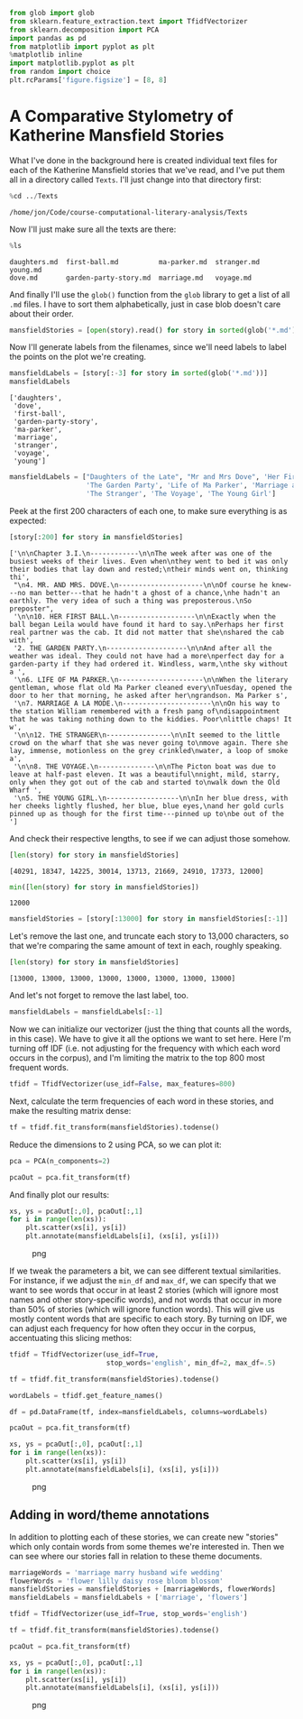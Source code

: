 #+begin_src python
  from glob import glob
  from sklearn.feature_extraction.text import TfidfVectorizer
  from sklearn.decomposition import PCA
  import pandas as pd
  from matplotlib import pyplot as plt
  %matplotlib inline
  import matplotlib.pyplot as plt
  from random import choice
  plt.rcParams['figure.figsize'] = [8, 8]
#+end_src

* A Comparative Stylometry of Katherine Mansfield Stories
  :PROPERTIES:
  :CUSTOM_ID: a-comparative-stylometry-of-katherine-mansfield-stories
  :END:
What I've done in the background here is created individual text files for each of the Katherine Mansfield stories that we've read, and I've put them all in a directory called =Texts=. I'll just change into that directory first:

#+begin_src python
  %cd ../Texts
#+end_src

#+begin_example
  /home/jon/Code/course-computational-literary-analysis/Texts
#+end_example

Now I'll just make sure all the texts are there:

#+begin_src python
  %ls
#+end_src

#+begin_example
  daughters.md  first-ball.md          ma-parker.md  stranger.md  young.md
  dove.md       garden-party-story.md  marriage.md   voyage.md
#+end_example

And finally I'll use the =glob()= function from the =glob= library to get a list of all =.md= files. I have to sort them alphabetically, just in case blob doesn't care about their order.

#+begin_src python
  mansfieldStories = [open(story).read() for story in sorted(glob('*.md'))]
#+end_src

Now I'll generate labels from the filenames, since we'll need labels to label the points on the plot we're creating.

#+begin_src python
  mansfieldLabels = [story[:-3] for story in sorted(glob('*.md'))]
  mansfieldLabels
#+end_src

#+begin_example
  ['daughters',
   'dove',
   'first-ball',
   'garden-party-story',
   'ma-parker',
   'marriage',
   'stranger',
   'voyage',
   'young']
#+end_example

#+begin_src python
  mansfieldLabels = ["Daughters of the Late", "Mr and Mrs Dove", 'Her First Ball', 
                     'The Garden Party', 'Life of Ma Parker', 'Marriage a la Mode', 
                     'The Stranger', 'The Voyage', 'The Young Girl']
#+end_src

Peek at the first 200 characters of each one, to make sure everything is as expected:

#+begin_src python
  [story[:200] for story in mansfieldStories]
#+end_src

#+begin_example
  ['\n\nChapter 3.I.\n------------\n\nThe week after was one of the busiest weeks of their lives. Even when\nthey went to bed it was only their bodies that lay down and rested;\ntheir minds went on, thinking thi',
   "\n4. MR. AND MRS. DOVE.\n---------------------\n\nOf course he knew---no man better---that he hadn't a ghost of a chance,\nhe hadn't an earthly. The very idea of such a thing was preposterous.\nSo preposter",
   '\n\n10. HER FIRST BALL.\n-------------------\n\nExactly when the ball began Leila would have found it hard to say.\nPerhaps her first real partner was the cab. It did not matter that she\nshared the cab with',
   '2. THE GARDEN PARTY.\n--------------------\n\nAnd after all the weather was ideal. They could not have had a more\nperfect day for a garden-party if they had ordered it. Windless, warm,\nthe sky without a ',
   '\n6. LIFE OF MA PARKER.\n---------------------\n\nWhen the literary gentleman, whose flat old Ma Parker cleaned every\nTuesday, opened the door to her that morning, he asked after her\ngrandson. Ma Parker s',
   '\n7. MARRIAGE A LA MODE.\n----------------------\n\nOn his way to the station William remembered with a fresh pang of\ndisappointment that he was taking nothing down to the kiddies. Poor\nlittle chaps! It w',
   '\n\n12. THE STRANGER\n----------------\n\nIt seemed to the little crowd on the wharf that she was never going to\nmove again. There she lay, immense, motionless on the grey crinkled\nwater, a loop of smoke a',
   '\n\n8. THE VOYAGE.\n--------------\n\nThe Picton boat was due to leave at half-past eleven. It was a beautiful\nnight, mild, starry, only when they got out of the cab and started to\nwalk down the Old Wharf ',
   '\n5. THE YOUNG GIRL.\n------------------\n\nIn her blue dress, with her cheeks lightly flushed, her blue, blue eyes,\nand her gold curls pinned up as though for the first time---pinned up to\nbe out of the ']
#+end_example

And check their respective lengths, to see if we can adjust those somehow.

#+begin_src python
  [len(story) for story in mansfieldStories]
#+end_src

#+begin_example
  [40291, 18347, 14225, 30014, 13713, 21669, 24910, 17373, 12000]
#+end_example

#+begin_src python
  min([len(story) for story in mansfieldStories])
#+end_src

#+begin_example
  12000
#+end_example

#+begin_src python
  mansfieldStories = [story[:13000] for story in mansfieldStories[:-1]]
#+end_src

Let's remove the last one, and truncate each story to 13,000 characters, so that we're comparing the same amount of text in each, roughly speaking.

#+begin_src python
  [len(story) for story in mansfieldStories]
#+end_src

#+begin_example
  [13000, 13000, 13000, 13000, 13000, 13000, 13000, 13000]
#+end_example

And let's not forget to remove the last label, too.

#+begin_src python
  mansfieldLabels = mansfieldLabels[:-1]
#+end_src

Now we can initialize our vectorizer (just the thing that counts all the words, in this case). We have to give it all the options we want to set here. Here I'm turning off IDF (i.e. not adjusting for the frequency with which each word occurs in the corpus), and I'm limiting the matrix to the top 800 most frequent words.

#+begin_src python
  tfidf = TfidfVectorizer(use_idf=False, max_features=800)
#+end_src

Next, calculate the term frequencies of each word in these stories, and make the resulting matrix dense:

#+begin_src python
  tf = tfidf.fit_transform(mansfieldStories).todense()
#+end_src

Reduce the dimensions to 2 using PCA, so we can plot it:

#+begin_src python
  pca = PCA(n_components=2)
#+end_src

#+begin_src python
  pcaOut = pca.fit_transform(tf)
#+end_src

And finally plot our results:

#+begin_src python
  xs, ys = pcaOut[:,0], pcaOut[:,1]
  for i in range(len(xs)): 
      plt.scatter(xs[i], ys[i])
      plt.annotate(mansfieldLabels[i], (xs[i], ys[i]))
#+end_src

#+caption: png
[[file:12-Stylometry2_files/12-Stylometry2_28_0.png]]

If we tweak the parameters a bit, we can see different textual similarities. For instance, if we adjust the =min_df= and =max_df=, we can specify that we want to see words that occur in at least 2 stories (which will ignore most names and other story-specific words), and not words that occur in more than 50% of stories (which will ignore function words). This will give us mostly content words that are specific to each story. By turning on IDF, we can adjust each frequency for how often they occur in the corpus, accentuating this slicing methos:

#+begin_src python
  tfidf = TfidfVectorizer(use_idf=True, 
                          stop_words='english', min_df=2, max_df=.5)
#+end_src

#+begin_src python
  tf = tfidf.fit_transform(mansfieldStories).todense()
#+end_src

#+begin_src python
  wordLabels = tfidf.get_feature_names()
#+end_src

#+begin_src python
  df = pd.DataFrame(tf, index=mansfieldLabels, columns=wordLabels)
#+end_src

#+begin_src python
  pcaOut = pca.fit_transform(tf)
#+end_src

#+begin_src python
  xs, ys = pcaOut[:,0], pcaOut[:,1]
  for i in range(len(xs)): 
      plt.scatter(xs[i], ys[i])
      plt.annotate(mansfieldLabels[i], (xs[i], ys[i]))
#+end_src

#+caption: png
[[file:12-Stylometry2_files/12-Stylometry2_35_0.png]]

** Adding in word/theme annotations
   :PROPERTIES:
   :CUSTOM_ID: adding-in-wordtheme-annotations
   :END:
In addition to plotting each of these stories, we can create new "stories" which only contain words from some themes we're interested in. Then we can see where our stories fall in relation to these theme documents.

#+begin_src python
  marriageWords = 'marriage marry husband wife wedding'
  flowerWords = 'flower lilly daisy rose bloom blossom'
  mansfieldStories = mansfieldStories + [marriageWords, flowerWords]
  mansfieldLabels = mansfieldLabels + ['marriage', 'flowers']
#+end_src

#+begin_src python
  tfidf = TfidfVectorizer(use_idf=True, stop_words='english')
#+end_src

#+begin_src python
  tf = tfidf.fit_transform(mansfieldStories).todense()
#+end_src

#+begin_src python
  pcaOut = pca.fit_transform(tf)
#+end_src

#+begin_src python
  xs, ys = pcaOut[:,0], pcaOut[:,1]
  for i in range(len(xs)): 
      plt.scatter(xs[i], ys[i])
      plt.annotate(mansfieldLabels[i], (xs[i], ys[i]))
#+end_src

#+caption: png
[[file:12-Stylometry2_files/12-Stylometry2_41_0.png]]

